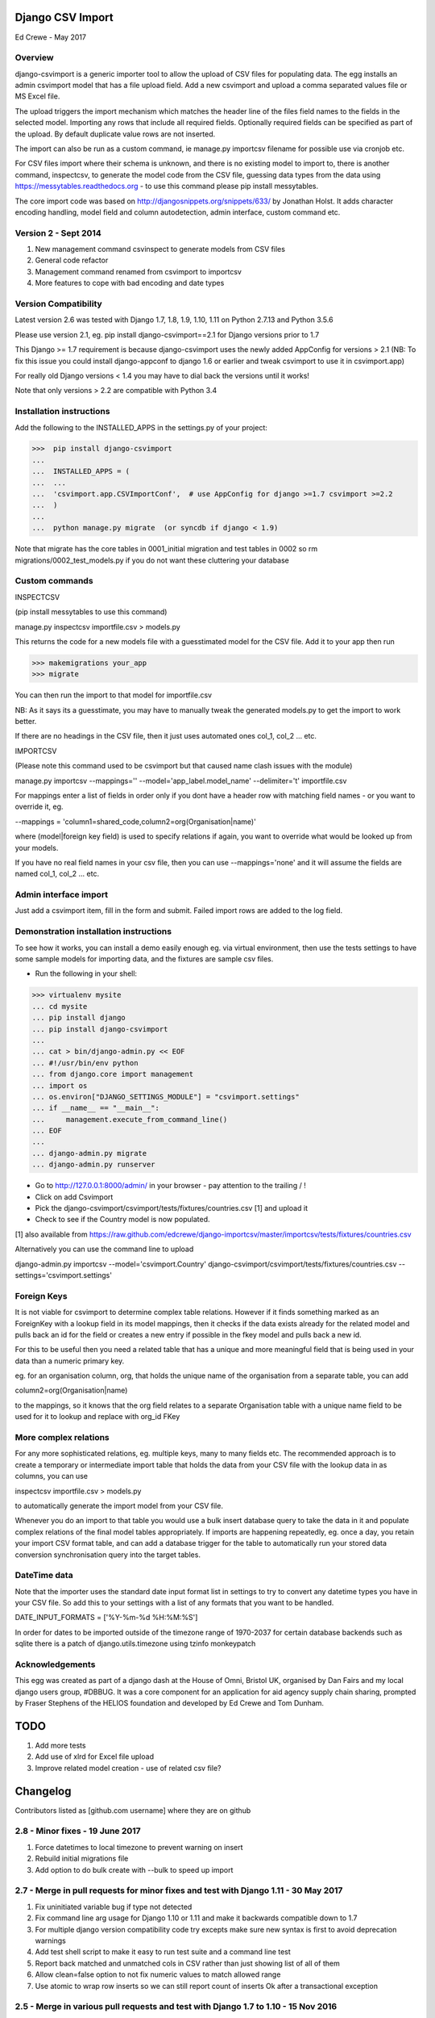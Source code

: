 Django CSV Import
=================

Ed Crewe - May 2017

Overview
--------

django-csvimport is a generic importer tool to allow the upload of CSV files for
populating data. The egg installs an admin csvimport model that has a file upload field.
Add a new csvimport and upload a comma separated values file or MS Excel file.

The upload triggers the import mechanism which matches the header line of the files 
field names to the fields in the selected model. Importing any rows that include all required fields.
Optionally required fields can be specified as part of the upload.
By default duplicate value rows are not inserted.

The import can also be run as a custom command, ie manage.py importcsv filename
for possible use via cronjob etc.

For CSV files import where their schema is unknown, and there is no existing model to import to, there
is another command, inspectcsv, to generate the model code from the CSV file, guessing data types from the data
using https://messytables.readthedocs.org - to use this command please pip install messytables.

The core import code was based on http://djangosnippets.org/snippets/633/ by Jonathan Holst.
It adds character encoding handling, model field and column autodetection, admin interface,
custom command etc.

Version 2 - Sept 2014
---------------------

#. New management command csvinspect to generate models from CSV files
#. General code refactor 
#. Management command renamed from csvimport to importcsv
#. More features to cope with bad encoding and date types

Version Compatibility
---------------------

Latest version 2.6 was tested with Django 1.7, 1.8, 1.9, 1.10, 1.11 on Python 2.7.13 and Python 3.5.6

Please use version 2.1, eg. pip install django-csvimport==2.1 
for Django versions prior to 1.7

This Django >= 1.7 requirement is because django-csvimport uses the newly added AppConfig for versions > 2.1
(NB: To fix this issue you could install django-appconf to django 1.6 or earlier 
and tweak csvimport to use it in csvimport.app)

For really old Django versions < 1.4 you may have to dial back the versions until it works!

Note that only versions > 2.2 are compatible with Python 3.4


Installation instructions
-------------------------

Add the following to the INSTALLED_APPS in the settings.py of your project:

>>>  pip install django-csvimport
...
...  INSTALLED_APPS = (
...  ...
...  'csvimport.app.CSVImportConf',  # use AppConfig for django >=1.7 csvimport >=2.2
...  )
...
...  python manage.py migrate  (or syncdb if django < 1.9)

Note that migrate has the core tables in 0001_initial migration and test tables in 0002 so
rm migrations/0002_test_models.py if you do not want these cluttering your database

Custom commands
---------------

INSPECTCSV

(pip install messytables to use this command)

manage.py inspectcsv importfile.csv > models.py

This returns the code for a new models file with a guesstimated model for the CSV file.
Add it to your app then run

>>> makemigrations your_app
>>> migrate

You can then run the import to that model for importfile.csv

NB: As it says its a guesstimate, you may have to manually tweak the generated models.py to get 
the import to work better.

If there are no headings in the CSV file, then it just uses automated ones col_1, col_2 ... etc.

IMPORTCSV

(Please note this command used to be csvimport but that caused name clash issues with the module)

manage.py importcsv --mappings='' --model='app_label.model_name' --delimiter='\t' importfile.csv

For mappings enter a list of fields in order only if you dont have a header row 
with matching field names - or you want to override it, eg.

--mappings = 'column1=shared_code,column2=org(Organisation|name)'

where (model|foreign key field) is used to specify relations if again, you want to
override what would be looked up from your models.

If you have no real field names in your csv file, then you can use 
--mappings='none' and it will assume the fields are named col_1, col_2 ... etc.

Admin interface import
----------------------

Just add a csvimport item, fill in the form and submit. 
Failed import rows are added to the log field.

Demonstration installation instructions
---------------------------------------

To see how it works, you can install a demo easily enough eg. via virtual environment, 
then use the tests settings to have some sample models for importing data, and the fixtures are sample csv files.

- Run the following in your shell:

>>> virtualenv mysite
... cd mysite
... pip install django
... pip install django-csvimport
...
... cat > bin/django-admin.py << EOF
... #!/usr/bin/env python
... from django.core import management
... import os
... os.environ["DJANGO_SETTINGS_MODULE"] = "csvimport.settings"
... if __name__ == "__main__":
...     management.execute_from_command_line()
... EOF
...
... django-admin.py migrate
... django-admin.py runserver

- Go to http://127.0.0.1:8000/admin/ in your browser - pay attention to the trailing / !
- Click on add Csvimport
- Pick the django-csvimport/csvimport/tests/fixtures/countries.csv [1] and upload it
- Check to see if the Country model is now populated.

[1] also available from https://raw.github.com/edcrewe/django-importcsv/master/importcsv/tests/fixtures/countries.csv

Alternatively you can use the command line to upload

django-admin.py importcsv --model='csvimport.Country' django-csvimport/csvimport/tests/fixtures/countries.csv --settings='csvimport.settings' 

Foreign Keys
------------

It is not viable for csvimport to determine complex table relations.
However if it finds something marked as an ForeignKey with a lookup field in its model mappings, then it checks if the data exists already for the related model and pulls back an id for the field or creates a new entry if possible in the fkey model and pulls back a new id.

For this to be useful then you need a related table that has a unique and more meaningful field that is being used in your data than a numeric primary key.

eg. for an organisation column, org, that holds the unique name of the organisation from a separate table, you can add

column2=org(Organisation|name)

to the mappings, so it knows that the org field relates to a separate Organisation table with a unique name field to be used for it to lookup and replace with org_id FKey

More complex relations
----------------------

For any more sophisticated relations, eg. multiple keys, many to many fields etc.
The recommended approach is to create a temporary or intermediate import table that holds the data from your CSV file
with the lookup data in as columns, you can use

inspectcsv importfile.csv > models.py

to automatically generate the import model from your CSV file.

Whenever you do an import to that table you would use a bulk insert database query to take the data in it and populate complex relations of the final model tables appropriately.
If imports are happening repeatedly, eg. once a day, you retain your import CSV format table, and can add a database trigger for the table to automatically run your stored data conversion synchronisation query into the target tables.

DateTime  data
--------------

Note that the importer uses the standard date input format list in settings to try to convert any datetime types you have in your CSV file.
So add this to your settings with a list of any formats that you want to be handled.

DATE_INPUT_FORMATS = ['%Y-%m-%d %H:%M:%S']

In order for dates to be imported outside of the timezone range of 1970-2037 
for certain database backends such as sqlite there is a patch of django.utils.timezone 
using tzinfo monkeypatch

Acknowledgements
----------------

This egg was created as part of a django dash at the House of Omni, Bristol UK, organised
by Dan Fairs and my local django users group, #DBBUG. It was a core component for an application
for aid agency supply chain sharing, prompted by Fraser Stephens of the HELIOS foundation
and developed by Ed Crewe and Tom Dunham.




TODO
====

#. Add more tests
#. Add use of xlrd for Excel file upload
#. Improve related model creation - use of related csv file?

Changelog
=========

Contributors listed as [github.com username] where they are on github 

2.8 - Minor fixes - 19 June 2017
--------------------------------

#. Force datetimes to local timezone to prevent warning on insert
#. Rebuild initial migrations file
#. Add option to do bulk create with --bulk to speed up import

2.7 - Merge in pull requests for minor fixes and test with Django 1.11 - 30 May 2017
------------------------------------------------------------------------------------

#. Fix uninitiated variable bug if type not detected
#. Fix command line arg usage for Django 1.10 or 1.11 and make it backwards compatible down to 1.7
#. For multiple django version compatibility code try excepts make sure new syntax is first to avoid deprecation warnings
#. Add test shell script to make it easy to run test suite and a command line test
#. Report back matched and unmatched cols in CSV rather than just showing list of all of them
#. Allow clean=false option to not fix numeric values to match allowed range
#. Use atomic to wrap row inserts so we can still report count of inserts Ok after a transactional exception

2.5 - Merge in various pull requests and test with Django 1.7 to 1.10 - 15 Nov 2016
-----------------------------------------------------------------------------------

#. Fix for all recent versions of Django and Python
#. Add in delimiter option eg. for tab separated values
#. Add migrations
#. Make importcsv parsing more tolerant of unparsable rows in CSV

2.4 - Fix app config path so that management commands are found - 11 Nov 2014
-----------------------------------------------------------------------------

#. Fix log print for commands

2.3 - Make compatible with Python 3 - 29 October 2014
-----------------------------------------------------

2.2 - Move to core appconfig usage - 28 October 2014
----------------------------------------------------

#. Add appconfig path to cater for module install test running
#. Check for SMALLINT_DBS including sqlite - since can fail big int imports

2.1 - Fix for django 1.7 - 27 October 2014
------------------------------------------

2.0 - Added model creation and datetime clean up - 29th Sept 2014
-----------------------------------------------------------------

#. Generate django model files based on CSV data type sniffing with messytables
#. Use flag to generate model code eg. --model=create_new_model.modelname and add test
#. Use the settings date formats and add clean up for them
#. Factor out type clean up method for data values
#. Allow defaults to be passed as a command line argument
#. Use --mappings=none for CSV created models with no column name row
#. Handle badly encoded files as raw
#. Set date limit in case of strftime bug for pre-1900 dates

[edcrewe]

1.1 - Added mappings and defaults tests - 18 March 2014
-------------------------------------------------------

#. Allow mapping format to be simple header row style
#. Refactored heading parsing and added tests for optional args

[edcrewe]

1.0 - Added signals and code cleanup - 29th January 2013
--------------------------------------------------------

#. Fixed number overflow test and tested with django 1.5.1 [edcrewe]
#. Added signals to the app, to allow the model to custom format a row. 
#. added appconf to allow the app to be more customizable - eg. select models for import.
#. Removed except all and return database errors.

[cwood]

0.9 - Missed import of re for change to display of error log - 9th Dec 2012
---------------------------------------------------------------------------

#. Import re in csvimport/models.py [blorenz]

0.8 - Tidy up logging and Boolean handling - 9th Dec 2012
---------------------------------------------------------

#. Fix display of error log so there are newlines for each entry [smeyfroi]
#. Log processed rows to the csvimport.management.commands.csvimport logger [smeyfroi]
#. Fix for boolean data [smeyfroi]
#. Add setting for using standard logging machinery for Admin UI log lines [edcrewe]
#. Add test to check creation and content of csvimport log file [edcrewe] 

0.7 - Fixes and merge in changes for running up the test app - 24th Nov 2012
----------------------------------------------------------------------------

#. Merge in changes for 1.4 templates in settings [elena]
#. Merge in doc changes [elena, valhallasw]
#. Fix bug with columns that are floats [imposeren]
#. Fix imports via the admin not having charset encoding argument [edcrewe]

0.6 - Handle text not number or special float to integer - 7th March 2012
-------------------------------------------------------------------------

#. Handle numeric columns with text in - zero if not nan or inf

[edcrewe]

0.5 - Add command line encoding option and error return - 6th March 2012
------------------------------------------------------------------------

#. Make sure command line usage returns errors and warnings
#. Add the option to force --charset=utf-8 for example rather than chardet 
#. Add numeric type handling for empty fields or other issues plus tests

[Tessa Alexander, edcrewe]

0.4 - Add settings to allow demo site install from tests - 4th October 2011
---------------------------------------------------------------------------

#. Add demo countries.csv file
#. Add MEDIA_ROOT for file uploads

[edcrewe]

0.3 - Fix issue with adding in admin - 25th Sept 2011
-----------------------------------------------------

#. Fix empty mapping submitted
#. Remove non-generic filename country processing code
#. Use get_models to populate drop down for admin import form
#. Add upload message about whether mapping is from CSV header row
#. Ensure header row only used if mapping is not supplied.

[edcrewe]

0.2 - Initial beta release version - 29th July 2011
---------------------------------------------------

#. Build it as a django-csvimport egg
#. Create csvimport management command
#. Improve character set detection and unicode handling
#. Add admin csvimport model to upload CSV files with logging of import
#. Use file upload save to trigger csvimport command
#. Autodetect column mappings by matching model fields and CSV header text
#. Add a deduplicate feature
#. Start to add test suite with data / app for HELIOS cross agency supply chain 
   data sharing http://www.helios-foundation.org/cbha-project/index_html

[edcrewe]

0.1 - Unreleased
----------------

#. Use django snippet as starting point
   http://djangosnippets.org/snippets/633/

[Jonathan Holst]







